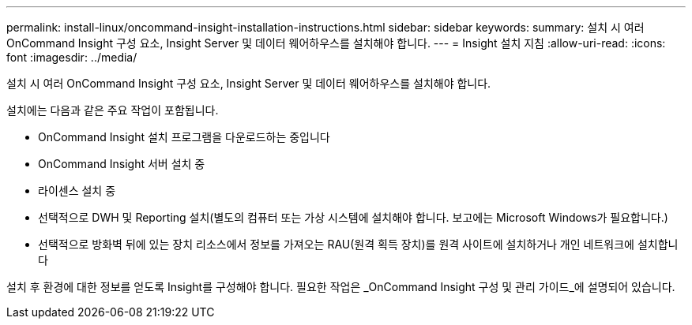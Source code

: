---
permalink: install-linux/oncommand-insight-installation-instructions.html 
sidebar: sidebar 
keywords:  
summary: 설치 시 여러 OnCommand Insight 구성 요소, Insight Server 및 데이터 웨어하우스를 설치해야 합니다. 
---
= Insight 설치 지침
:allow-uri-read: 
:icons: font
:imagesdir: ../media/


[role="lead"]
설치 시 여러 OnCommand Insight 구성 요소, Insight Server 및 데이터 웨어하우스를 설치해야 합니다.

설치에는 다음과 같은 주요 작업이 포함됩니다.

* OnCommand Insight 설치 프로그램을 다운로드하는 중입니다
* OnCommand Insight 서버 설치 중
* 라이센스 설치 중
* 선택적으로 DWH 및 Reporting 설치(별도의 컴퓨터 또는 가상 시스템에 설치해야 합니다. 보고에는 Microsoft Windows가 필요합니다.)
* 선택적으로 방화벽 뒤에 있는 장치 리소스에서 정보를 가져오는 RAU(원격 획득 장치)를 원격 사이트에 설치하거나 개인 네트워크에 설치합니다


설치 후 환경에 대한 정보를 얻도록 Insight를 구성해야 합니다. 필요한 작업은 _OnCommand Insight 구성 및 관리 가이드_에 설명되어 있습니다.
